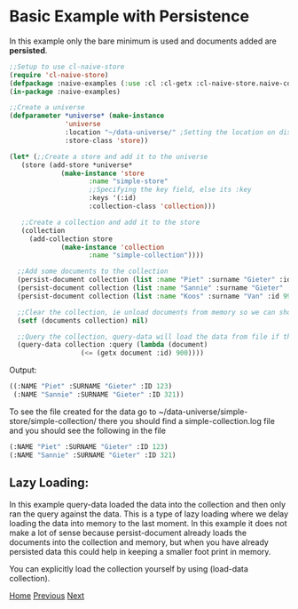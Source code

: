 * Basic Example with Persistence

In this example only the bare minimum is used and documents added are **persisted**.

#+BEGIN_SRC lisp
  ;;Setup to use cl-naive-store
  (require 'cl-naive-store)
  (defpackage :naive-examples (:use :cl :cl-getx :cl-naive-store.naive-core))
  (in-package :naive-examples)

  ;;Create a universe
  (defparameter *universe* (make-instance
			    'universe
			    :location "~/data-universe/" ;Setting the location on disk.
			    :store-class 'store))

  (let* (;;Create a store and add it to the universe
	 (store (add-store *universe*
			   (make-instance 'store
					  :name "simple-store"
					  ;;Specifying the key field, else its :key
					  :keys '(:id)
					  :collection-class 'collection)))

	 ;;Create a collection and add it to the store
	 (collection
	   (add-collection store
			   (make-instance 'collection
					  :name "simple-collection"))))

    ;;Add some documents to the collection
    (persist-document collection (list :name "Piet" :surname "Gieter" :id 123))
    (persist-document collection (list :name "Sannie" :surname "Gieter" :id 321))
    (persist-document collection (list :name "Koos" :surname "Van" :id 999))

    ;;Clear the collection, ie unload documents from memory so we can show that it has been persisted.
    (setf (documents collection) nil)

    ;;Query the collection, query-data will load the data from file if the collection is empty
    (query-data collection :query (lambda (document)
				    (<= (getx document :id) 900))))

#+END_SRC

Output:

#+BEGIN_SRC lisp
  ((:NAME "Piet" :SURNAME "Gieter" :ID 123)
   (:NAME "Sannie" :SURNAME "Gieter" :ID 321))
#+END_SRC

To see the file created for the data go to ~/data-universe/simple-store/simple-collection/ there you should find a simple-collection.log file and you should see the following in the file

#+BEGIN_SRC lisp
  (:NAME "Piet" :SURNAME "Gieter" :ID 123)
  (:NAME "Sannie" :SURNAME "Gieter" :ID 321)
#+END_SRC

** Lazy Loading:

In this example query-data loaded the data into the collection and then only ran the query against the data. This is a type of lazy loading where we delay loading the data into memory to the last moment. In this example it does not make a lot of sense because persist-document already loads the documents into the collection and memory, but when you have already persisted data this could help in keeping a smaller foot print in memory.

You can explicitly load the collection yourself by using (load-data collection).

[[file:home.org][Home]] [[file:basic-example.org][Previous]] [[file:indexed-example.org][Next]]
